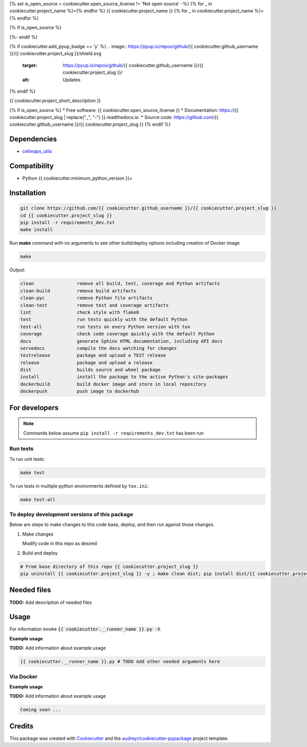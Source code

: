 {% set is_open_source = cookiecutter.open_source_license != 'Not open source' -%}
{% for _ in cookiecutter.project_name %}={% endfor %}
{{ cookiecutter.project_name }}
{% for _ in cookiecutter.project_name %}={% endfor %}

{% if is_open_source %}
|a| |b| |c|

.. |a| image:: https://img.shields.io/pypi/v/{{ cookiecutter.project_slug }}.svg
        :target: https://pypi.python.org/pypi/{{ cookiecutter.project_slug }}

.. |b| image:: https://app.travis-ci.com/{{ cookiecutter.github_username }}/{{ cookiecutter.project_slug }}.svg
        :target: https://app.travis-ci.com/{{ cookiecutter.github_username }}/{{ cookiecutter.project_slug }}

.. |c| image:: https://readthedocs.org/projects/{{ cookiecutter.project_slug | replace("_", "-") }}/badge/?version=latest
        :target: https://{{ cookiecutter.project_slug | replace("_", "-") }}.readthedocs.io/en/latest/?badge=latest
        :alt: Documentation Status
{%- endif %}

{% if cookiecutter.add_pyup_badge == 'y' %}
.. image:: https://pyup.io/repos/github/{{ cookiecutter.github_username }}/{{ cookiecutter.project_slug }}/shield.svg
     :target: https://pyup.io/repos/github/{{ cookiecutter.github_username }}/{{ cookiecutter.project_slug }}/
     :alt: Updates
{% endif %}


{{ cookiecutter.project_short_description }}

{% if is_open_source %}
* Free software: {{ cookiecutter.open_source_license }}
* Documentation: https://{{ cookiecutter.project_slug | replace("_", "-") }}.readthedocs.io.
* Source code: https://github.com/{{ cookiecutter.github_username }}/{{ cookiecutter.project_slug }}
{% endif %}


Dependencies
------------

* `cellmaps_utils <https://pypi.org/project/cellmaps-utils>`__

Compatibility
-------------

* Python {{ cookiecutter.minimum_python_version }}+

Installation
------------

.. code-block::

   git clone https://github.com/{{ cookiecutter.github_username }}/{{ cookiecutter.project_slug }}
   cd {{ cookiecutter.project_slug }}
   pip install -r requirements_dev.txt
   make install


Run **make** command with no arguments to see other build/deploy options including creation of Docker image

.. code-block::

   make

Output:

.. code-block::

   clean                remove all build, test, coverage and Python artifacts
   clean-build          remove build artifacts
   clean-pyc            remove Python file artifacts
   clean-test           remove test and coverage artifacts
   lint                 check style with flake8
   test                 run tests quickly with the default Python
   test-all             run tests on every Python version with tox
   coverage             check code coverage quickly with the default Python
   docs                 generate Sphinx HTML documentation, including API docs
   servedocs            compile the docs watching for changes
   testrelease          package and upload a TEST release
   release              package and upload a release
   dist                 builds source and wheel package
   install              install the package to the active Python's site-packages
   dockerbuild          build docker image and store in local repository
   dockerpush           push image to dockerhub

For developers
-------------------------------------------

.. note::

    Commands below assume ``pip install -r requirements_dev.txt`` has been run

Run tests
~~~~~~~~~~

To run unit tests:

.. code-block::

    make test

To run tests in multiple python environments defined by ``tox.ini``:

.. code-block::

    make test-all

To deploy development versions of this package
~~~~~~~~~~~~~~~~~~~~~~~~~~~~~~~~~~~~~~~~~~~~~~~~~~

Below are steps to make changes to this code base, deploy, and then run
against those changes.

#. Make changes

   Modify code in this repo as desired

#. Build and deploy

.. code-block::

    # From base directory of this repo {{ cookiecutter.project_slug }}
    pip uninstall {{ cookiecutter.project_slug }} -y ; make clean dist; pip install dist/{{ cookiecutter.project_slug }}*whl



Needed files
------------

**TODO:** Add description of needed files


Usage
-----

For information invoke :code:`{{ cookiecutter.__runner_name }}.py -h`

**Example usage**

**TODO:** Add information about example usage

.. code-block::

   {{ cookiecutter.__runner_name }}.py # TODO Add other needed arguments here


Via Docker
~~~~~~~~~~~~~~~~~~~~~~

**Example usage**

**TODO:** Add information about example usage


.. code-block::

   Coming soon ...

Credits
-------

This package was created with Cookiecutter_ and the `audreyr/cookiecutter-pypackage`_ project template.

.. _Cookiecutter: https://github.com/audreyr/cookiecutter
.. _`audreyr/cookiecutter-pypackage`: https://github.com/audreyr/cookiecutter-pypackage
.. _NDEx: http://www.ndexbio.org
